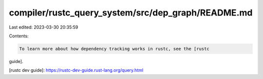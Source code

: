 compiler/rustc_query_system/src/dep_graph/README.md
===================================================

Last edited: 2023-03-30 20:35:59

Contents:

.. code-block:: md

    To learn more about how dependency tracking works in rustc, see the [rustc
guide].

[rustc dev guide]: https://rustc-dev-guide.rust-lang.org/query.html


